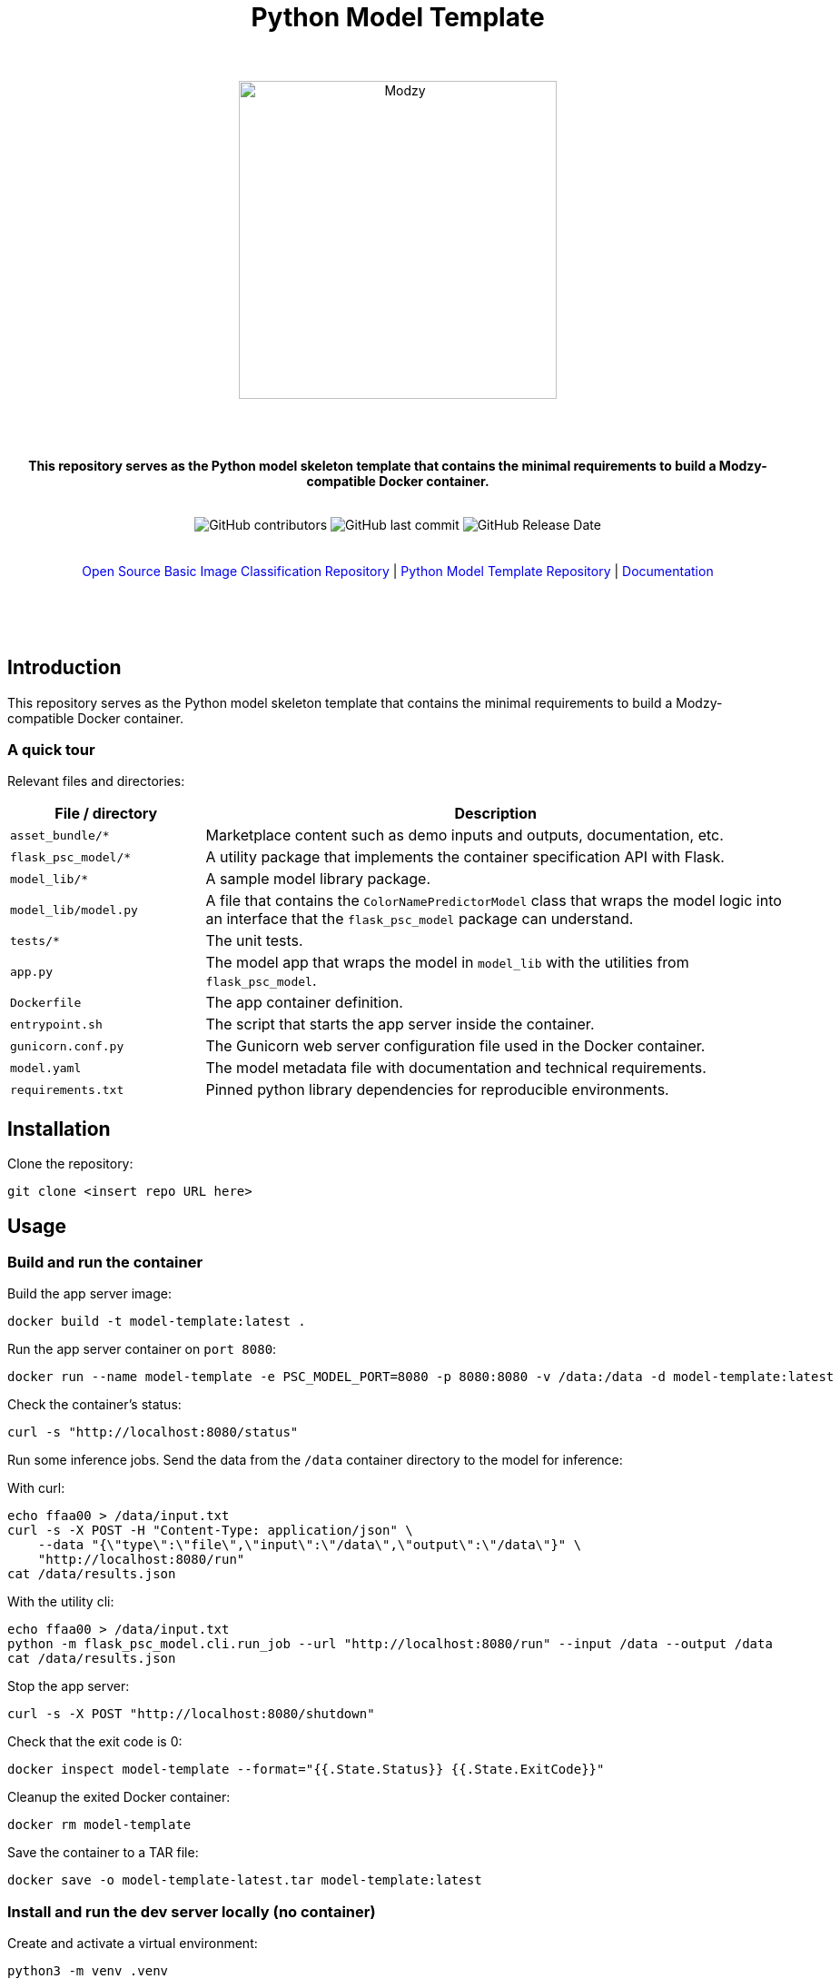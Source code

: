 :!toc:
:doctype: article
:icons: font
:source-highlighter: highlightjs
:docname: Python Model Template




++++
<div align="center">
<h1>Python Model Template</h1>
<br>
<br>
<img  src="https://www.modzy.com/wp-content/uploads/2019/10/modzy-logo-tm.svg" alt="Modzy" width="350" height="auto">
<br>
<br>
<br>
<br>
<p><b>This repository serves as the Python model skeleton template that contains the minimal requirements to build a Modzy-compatible Docker container.</b></p>
<br>
<img alt="GitHub contributors" src="https://img.shields.io/github/contributors/modzy/sdk-python">
<img alt="GitHub last commit" src="https://img.shields.io/github/last-commit/modzy/sdk-python">
<img alt="GitHub Release Date" src="https://img.shields.io/github/issues-raw/modzy/sdk-python">
</div>
<br>
<br>
<div align="center">
<a href=https://github.com/modzy/packaged-basic-image-classification style="text-decoration:none">Open Source Basic Image Classification Repository</a> |
<!--update url to git repo-->
<a href=https://models.modzy.com/docs/how-to-guides/api-keys style="text-decoration:none">Python Model Template Repository</a> |
<!--update url to git repo-->
<a href=https://models.modzy.com/docs/model-packaging/model-packaging-python-template style="text-decoration:none">Documentation</a>
<br>
<br>
<br>
<br>
<br>
<div align="left">
++++


== Introduction

This repository serves as the Python model skeleton template that contains the minimal requirements to build a Modzy-compatible Docker container.

=== A quick tour

Relevant files and directories:

[cols="1,3"]
|===
|File / directory |Description

| `asset_bundle/*`
| Marketplace content such as demo inputs and outputs, documentation, etc.

|`flask_psc_model/*`
| A utility package that implements the container specification API with Flask.

| `model_lib/*`
| A sample model library package.

| `model_lib/model.py`
| A file that contains the `ColorNamePredictorModel` class that wraps the model logic into an interface that the `flask_psc_model` package can understand.

| `tests/*`
| The unit tests.

| `app.py`
| The model app that wraps the model in `model_lib` with the utilities from `flask_psc_model`.

| `Dockerfile`
| The app container definition.

| `entrypoint.sh`
| The script that starts the app server inside the container.

| `gunicorn.conf.py`
| The Gunicorn web server configuration file used in the Docker container.

| `model.yaml`
| The model metadata file with documentation and technical requirements.

| `requirements.txt`
| Pinned python library dependencies for reproducible environments.
|===

== Installation

Clone the repository:

`git clone <insert repo URL here>`
// update url to git repo

== Usage

=== Build and run the container

Build the app server image:
[source,bash]
----
docker build -t model-template:latest .
----

Run the app server container on `port 8080`:
[source,bash]
----
docker run --name model-template -e PSC_MODEL_PORT=8080 -p 8080:8080 -v /data:/data -d model-template:latest
----

Check the container's status:
[source,bash]
----
curl -s "http://localhost:8080/status"
----

Run some inference jobs. Send the data from the `/data` container directory to the model for inference:

With curl:
[source,bash]
----
echo ffaa00 > /data/input.txt
curl -s -X POST -H "Content-Type: application/json" \
    --data "{\"type\":\"file\",\"input\":\"/data\",\"output\":\"/data\"}" \
    "http://localhost:8080/run"
cat /data/results.json
----

With the utility cli:
[source,bash]
----
echo ffaa00 > /data/input.txt
python -m flask_psc_model.cli.run_job --url "http://localhost:8080/run" --input /data --output /data
cat /data/results.json
----

Stop the app server:
[source,bash]
----
curl -s -X POST "http://localhost:8080/shutdown"
----

Check that the exit code is 0:
[source,bash]
----
docker inspect model-template --format="{{.State.Status}} {{.State.ExitCode}}"
----

Cleanup the exited Docker container:
[source,bash]
----
docker rm model-template
----

Save the container to a TAR file:
[source,bash]
----
docker save -o model-template-latest.tar model-template:latest
----

=== Install and run the dev server locally (no container)

Create and activate a virtual environment:
[source,bash]
----
python3 -m venv .venv
. .venv/bin/activate
pip install -r requirements.txt
----
NOTE: for Anaconda Python use conda to create a virtual env and install the requirements instead.

Run the app script:
[source,bash]
----
python app.py
----

Or use the Flask runner:
[source,bash]
----
FLASK_APP=app.py flask run
----

Now you can use `curl` or the `flask_psc_model.cli.run_job` to run jobs as described above.


=== Run the unit tests

==== Locally
[source,bash]
----

python -m unittest
----

==== In Docker
[source,bash]
----
docker run --rm --memory 512m --cpus 1 --shm-size 0m model-template:latest python -m unittest
----

The `memory` and `cpus` values must   match the `model.yaml` file's resources values and the resources later set to the container. `shm-size` is set to 0 to check that the container is not using shared memory that may be limited when deployed.

Adjust the values as needed when running the container and remember to update the values in the `model.yaml` file.

==== In Docker with test files mounted as a volume

If test files are large it may be better to exclude them from the model container. If excluded, mount the test directory as a volume into the application container and run the tests that way:

[source,bash]
----
docker run --rm --memory 512m --cpus 1 --shm-size 0m -v $(pwd)/test:/opt/app/test model-template:latest python -m unittest
----

While it is very useful to ensure that the model code is working properly, the unit tests don't check if the container is configured properly to communicate with the outside world.

You can manually test the container API using `curl` or other HTTP clients or the cli runner discussed above.
//TODO: better way to automate this sort of external container testing.

== Minimal checklist to implement a new model

These are the basic steps needed to update this repository with your own model:

[cols="1,8"]
|===


|+++
<input type="checkbox">
+++
| Create a copy of the repository or copy these files into an existing repository.

|+++
<input type="checkbox">
+++
| Update the `model.yaml` metadata file with information about the model. Ignore the `resources` and `timeout` sections until the containerized model is fully implemented.
//_This is a recommended first step because it will force you to think about the inputs and outputs of the model before you write any code :)_

|+++
<input type="checkbox">
+++
| Replace `model_lib` with the model's code.

|+++
<input type="checkbox">
+++
| Update the `requirements.txt` file with any additional dependencies for the model.

|+++
<input type="checkbox">
+++
| Define a class that extends from the `flask_psc_model.ModelBase` abstract base class and implements the required abstract methods.

Define: +
. `input_filenames` +
. `output_filenames` +
. `run`

See `model_lib/model.py` for a sample implementation and `flask_psc_model.ModelBase` docstrings for more info.

|+++
<input type="checkbox">
+++
| Update `app.py` to configure the model app with the newly implemented model class.

|+++
<input type="checkbox">
+++
| Update and write new unit tests in `tests/`:

Add new test case data to `tests/data/` with sample inputs and expected outputs. +
    - The `examples` directory should contain files that are expected to run successfully and their expected results. +
    - The `validation-error` directory should contain files that are not expected to run successfully and their expected error message text, to test the model's error handling.

Add any model specific unit tests to `tests/test_model.py`.

Update the application unit tests `tests/test_app.py` for the model. In particular, update the `check_results` function to validate that the actual application run results match the expected results.

|+++
<input type="checkbox">
+++
| Increase the `timeout` in the `model.yaml` file if the model needs more time to run in edge cases. The Gunicorn configuration file loads the `timeout` and uses it to stop the model if it takes too long to run.

|+++
<input type="checkbox">
+++
| Update the `Dockerfile` with all of the model app's code, data, and runtime dependencies.

|+++
<input type="checkbox">
+++
| Use the `Dockerfile` to build the container image and test.

|+++
<input type="checkbox">
+++
| Use the container image to determine the final values for the `resources` and `timeout` sections of the `model.yaml` metadata file.
|===


== Docker container specification

The Docker container must expose an HTTP API on the port specified by the `PSC_MODEL_PORT` environment variable that implements the `/status`, `/run`, and `/shutdown` routes detailed below.

The container must start the HTTP server process by default when run with no command argument:

[source,bash]
----
docker run image
----

Define a `CMD` that starts the server process with the `_exec_` syntax in the Dockerfile:

[source,docker]
----
COPY entrypoint.sh ./
CMD ["./entrypoint.sh"]
----

== HTTP API Specification

The `flask_psc_model` package implements the HTTP API.

==== Response DTO:

The routes return an `application/json` MIME type with this format:

[source,json]
----
{
    "statusCode": 200,
    "status": "OK",
    "message": "The call went well or terribly."
}
----

If something is wrong, the message returns information to help address the issue.

=== Status [GET /status]

Returns the model's status after initialization.

==== Response
- Status 200: the model is ready to run.
- Status 500: error loading the model.

=== Run [POST /run]

Runs the model inference on a given input.

==== Request Body

Contains the job configuration object with an `application/json` MIME type:

[source,json]
----
{
    "type": "file",
    "input": "/path/to/input/directory",
    "output": "/path/to/output/directory"
}
----

[cols="1,8"]
|===
|`type` +
 ~required~
 | The input and output type; at this time the value needs to be "file".
|`input` +
 ~required~ | The filesystem directory path where the model should read input data files.
|`output` +
 ~required~ | The filesystem directory path where the model writes output data files.
|===

The filenames for input and output files contained within the input and output directories are specified in the model metadata.

==== Response

- Status 200: successful inference.
- Status 400: invalid job configuration object: +
   -> The job configuration object is malformed or the expected files do no exist, cannot be read, or written. +
   When running on the platform this should not occur but it may be useful for debugging.

- Status 415: invalid media type: +
  -> the client did not post `application/json` in the HTTP body. +
  When running on the platform this should not occur but it may be useful for debugging.

- Status 422: unprocessable input file: +
  -> the model cannot run inference on the input files An input file may have a wrong format, be too large, be too small, etc.

- Status 500: error running the model.

=== Shutdown [POST /shutdown]

The model server process should exit with exit code 0.

==== Response
*The model server is not required to send a response. It may simply drop the connection. However, a response is encouraged.*

- Status 202: request accepted: +
  -> the server process will exit after returning the response.

- Status 500: unexpected error.
